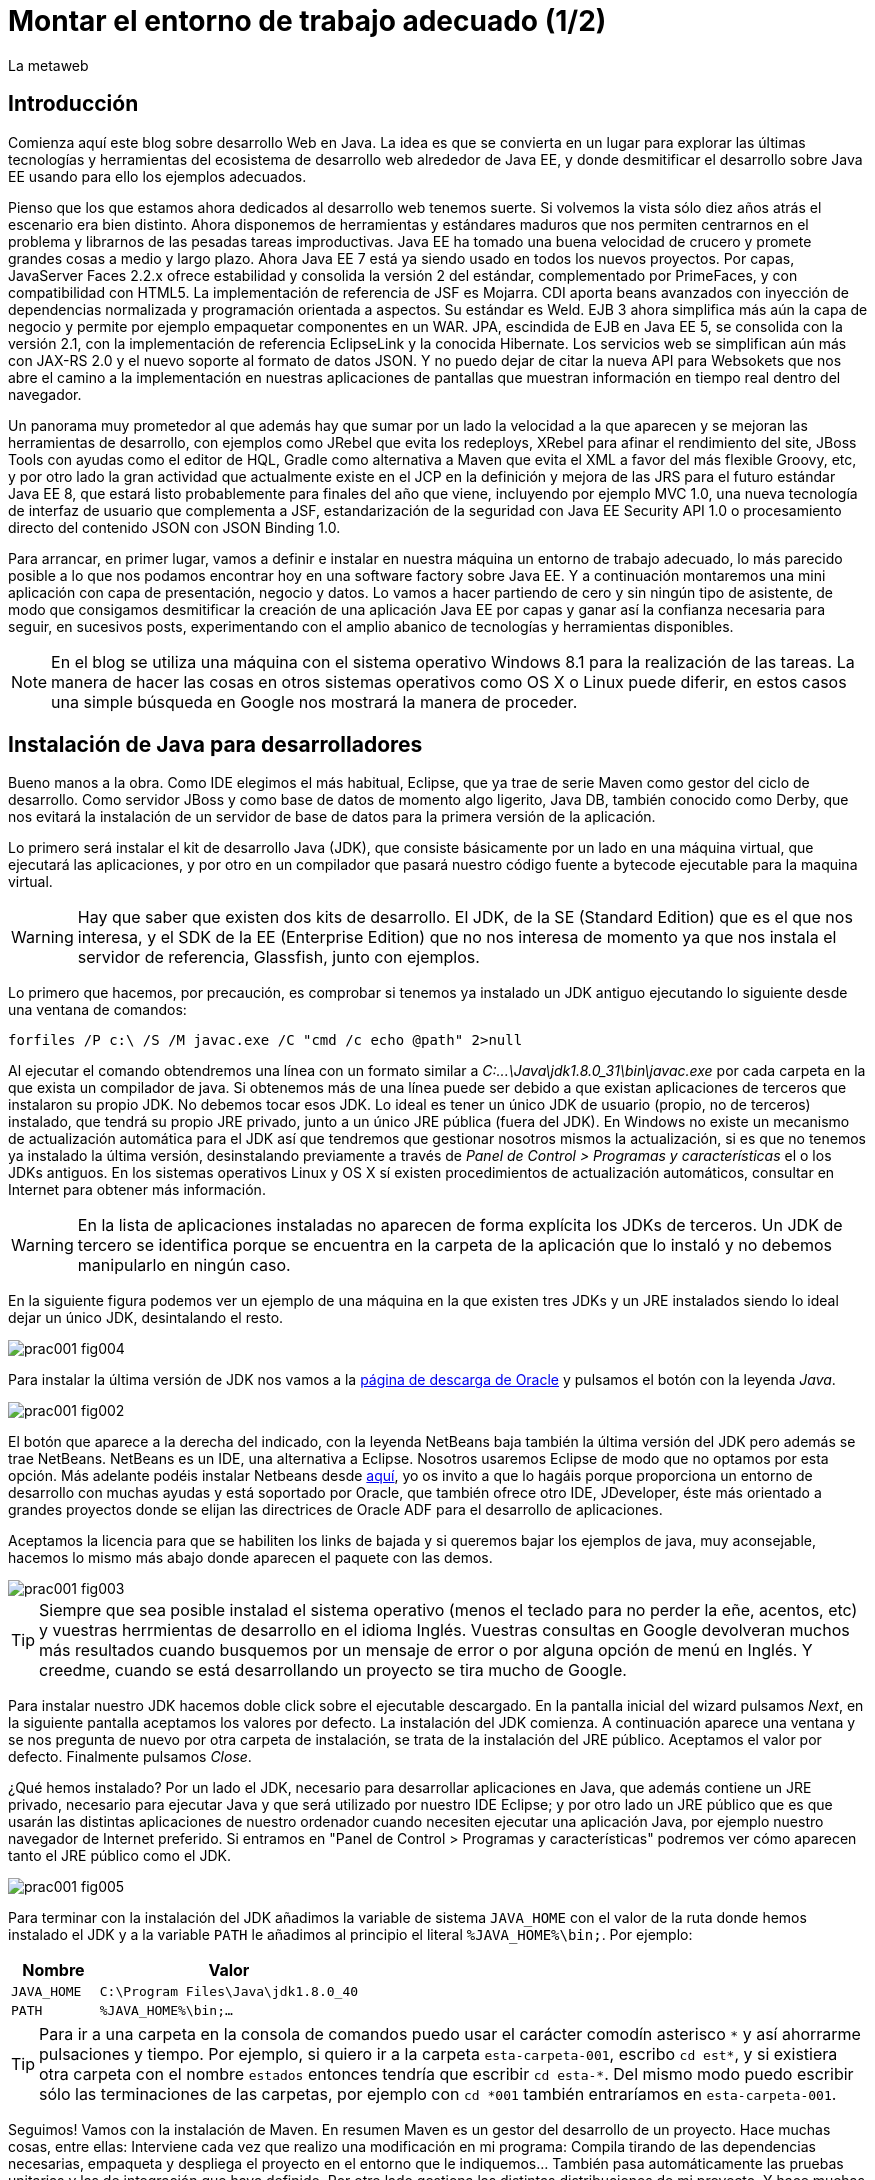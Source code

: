 = Montar el entorno de trabajo adecuado (1/2)
La metaweb
:hp-tags: JDK, JRE, Maven, Java EE
:published_at: 2015-04-15

== Introducción
Comienza aquí este blog sobre desarrollo Web en Java. La idea es que se convierta en un lugar para explorar las últimas tecnologías y herramientas del ecosistema de desarrollo web alrededor de Java EE, y donde desmitificar el desarrollo sobre Java EE usando para ello los ejemplos adecuados.

Pienso que los que estamos ahora dedicados al desarrollo web tenemos suerte. Si volvemos la vista sólo diez años atrás el escenario era bien distinto. Ahora disponemos de herramientas y estándares maduros que nos permiten centrarnos en el problema y librarnos de las pesadas tareas improductivas. Java EE ha tomado una buena velocidad de crucero y promete grandes cosas a medio y largo plazo. Ahora Java EE 7 está ya siendo usado en todos los nuevos proyectos. Por capas, JavaServer Faces 2.2.x ofrece estabilidad y consolida la versión 2 del estándar, complementado por PrimeFaces, y con compatibilidad con HTML5. La implementación de referencia de JSF es Mojarra. CDI aporta beans avanzados con inyección de dependencias normalizada y programación orientada a aspectos. Su estándar es Weld. EJB 3 ahora simplifica más aún la capa de negocio y permite por ejemplo empaquetar componentes en un WAR. JPA, escindida de EJB en Java EE 5, se consolida con la versión 2.1, con la implementación de referencia EclipseLink y la conocida Hibernate. Los servicios web se simplifican aún más con JAX-RS 2.0 y el nuevo soporte al formato de datos JSON. Y no puedo dejar de citar la nueva API para Websokets que nos abre el camino a la implementación en nuestras aplicaciones de pantallas que muestran información en tiempo real dentro del navegador.

Un panorama muy prometedor al que además hay que sumar por un lado la velocidad a la que aparecen y se mejoran las herramientas de desarrollo, con ejemplos como JRebel que evita los redeploys, XRebel para afinar el rendimiento del site, JBoss Tools con ayudas como el editor de HQL, Gradle como alternativa a Maven que evita el XML a favor del más flexible Groovy, etc, y por otro lado la gran actividad que actualmente existe en el JCP en la definición y mejora de las JRS para el futuro estándar Java EE 8, que estará listo probablemente para finales del año que viene, incluyendo por ejemplo MVC 1.0, una nueva tecnología de interfaz de usuario que complementa a JSF, estandarización de la seguridad con Java EE Security API 1.0 o procesamiento directo del contenido JSON con JSON Binding 1.0.

Para arrancar, en primer lugar, vamos a definir e instalar en nuestra máquina un entorno de trabajo adecuado, lo más parecido posible a lo que nos podamos encontrar hoy en una software factory sobre Java EE. Y a continuación montaremos una mini aplicación con capa de presentación, negocio y datos. Lo vamos a hacer partiendo de cero y sin ningún tipo de asistente, de modo que consigamos desmitificar la creación de una aplicación Java EE por capas y ganar así la confianza necesaria para seguir, en sucesivos posts, experimentando con el amplio abanico de tecnologías y herramientas disponibles.

NOTE: En el blog se utiliza una máquina con el sistema operativo Windows 8.1 para la realización de las tareas. La manera de hacer las cosas en otros sistemas operativos como OS X o Linux puede diferir, en estos casos una simple búsqueda en Google nos mostrará la manera de proceder.

== Instalación de Java para desarrolladores

Bueno manos a la obra. Como IDE elegimos el más habitual, Eclipse, que ya trae de serie Maven como gestor del ciclo de desarrollo. Como servidor JBoss y como base de datos de momento algo ligerito, Java DB, también conocido como Derby, que nos evitará la instalación de un servidor de base de datos para la primera versión de la aplicación.

Lo primero será instalar el kit de desarrollo Java (JDK), que consiste básicamente por un lado en una máquina virtual, que ejecutará las aplicaciones, y por otro en un compilador que pasará nuestro código fuente a bytecode ejecutable para la maquina virtual.

WARNING: Hay que saber que existen dos kits de desarrollo. El JDK, de la SE (Standard Edition) que es el que nos interesa, y el SDK de la EE (Enterprise Edition) que no nos interesa de momento ya que nos instala el servidor de referencia, Glassfish, junto con ejemplos.

Lo primero que hacemos, por precaución, es comprobar si tenemos ya instalado un JDK antiguo ejecutando lo siguiente desde una ventana de comandos:

[source,dos]
----
forfiles /P c:\ /S /M javac.exe /C "cmd /c echo @path" 2>null
----

Al ejecutar el  comando obtendremos una línea con un formato similar a _C:\...\Java\jdk1.8.0_31\bin\javac.exe_ por cada carpeta en la que exista un compilador de java. Si obtenemos más de una línea puede ser debido a que existan aplicaciones de terceros que instalaron su propio JDK. No debemos tocar esos JDK. Lo ideal es tener un único JDK de usuario (propio, no de terceros) instalado, que tendrá su propio JRE privado, junto a un único JRE pública (fuera del JDK). En Windows no existe un mecanismo de actualización automática para el JDK así que tendremos que gestionar nosotros mismos la actualización, si es que no tenemos ya instalado la última versión, desinstalando previamente a través de _Panel de Control > Programas y características_ el o los JDKs antiguos. En los sistemas operativos Linux y OS X sí existen procedimientos de actualización automáticos, consultar en Internet para obtener más información.

WARNING: En la lista de aplicaciones instaladas no aparecen de forma explícita los JDKs de terceros. Un JDK de tercero se identifica porque se encuentra en la carpeta de la aplicación que lo instaló y no debemos manipularlo en ningún caso.

En la siguiente figura podemos ver un ejemplo de una máquina en la que existen tres JDKs y un JRE instalados siendo lo ideal dejar un único JDK, desintalando el resto.

image::https://raw.githubusercontent.com/lametaweb/lametaweb.github.io/master/images/001/prac001-fig004.png[]

Para instalar la última versión de JDK nos vamos a la http://www.oracle.com/technetwork/es/java/javase/downloads/index.html[página de descarga de Oracle] y pulsamos el botón con la leyenda _Java_.

image::https://raw.githubusercontent.com/lametaweb/lametaweb.github.io/master/images/001/prac001-fig002.png[]

El botón que aparece a la derecha del indicado, con la leyenda NetBeans baja también la última versión del JDK pero además se trae NetBeans. NetBeans es un IDE, una alternativa a Eclipse. Nosotros usaremos Eclipse de modo que no optamos por esta opción. Más adelante podéis instalar Netbeans desde https://netbeans.org/downloads/start.html?platform=windows&lang=en&option=javaee[aquí], yo os invito a que lo hagáis porque proporciona un entorno de desarrollo con muchas ayudas y está soportado por Oracle, que también ofrece otro IDE, JDeveloper, éste más orientado a grandes proyectos donde se elijan las directrices de Oracle ADF para el desarrollo de aplicaciones.

Aceptamos la licencia para que se habiliten los links de bajada y si queremos bajar los ejemplos de java, muy aconsejable, hacemos lo mismo más abajo donde aparecen el paquete con las demos.

image::https://raw.githubusercontent.com/lametaweb/lametaweb.github.io/master/images/001/prac001-fig003.png[]

TIP: Siempre que sea posible instalad el sistema operativo (menos el teclado para no perder la eñe, acentos, etc) y vuestras herrmientas de desarrollo en el idioma Inglés. Vuestras consultas en Google devolveran muchos más resultados cuando busquemos por un mensaje de error o por alguna opción de menú en Inglés. Y creedme, cuando se está desarrollando un proyecto se tira mucho de Google.

Para instalar nuestro JDK hacemos doble click sobre el ejecutable descargado. En la pantalla inicial del wizard pulsamos _Next_, en la siguiente pantalla aceptamos los valores por defecto. La instalación del JDK comienza. A continuación aparece una ventana y se nos pregunta de nuevo por otra carpeta de instalación, se trata de la instalación del JRE público. Aceptamos el valor por defecto. Finalmente pulsamos _Close_.

¿Qué hemos instalado? Por un lado el JDK, necesario para desarrollar aplicaciones en Java, que además contiene un JRE privado, necesario para ejecutar Java y que será utilizado por nuestro IDE Eclipse; y por otro lado un JRE público que es que usarán las distintas aplicaciones de nuestro ordenador cuando necesiten ejecutar una aplicación Java, por ejemplo nuestro navegador de Internet preferido. Si entramos en "Panel de Control > Programas y características" podremos ver cómo aparecen tanto el JRE público como el JDK.

image::https://raw.githubusercontent.com/lametaweb/lametaweb.github.io/master/images/001/prac001-fig005.png[]

Para terminar con la instalación del JDK añadimos la variable de sistema `JAVA_HOME` con el valor de la ruta donde hemos instalado el JDK y a la variable `PATH` le añadimos al principio el literal `%JAVA_HOME%\bin;`. Por ejemplo:

[cols="1a,3a", options="header"]
|===
|Nombre
|Valor

|`JAVA_HOME`
|`C:\Program Files\Java\jdk1.8.0_40`

|`PATH`
|`%JAVA_HOME%\bin;...`
|===

TIP: Para ir a una carpeta en la consola de comandos puedo usar el carácter comodín asterisco `\*` y así ahorrarme pulsaciones y tiempo. Por ejemplo, si quiero ir a la carpeta `esta-carpeta-001`, escribo `cd est*`, y si existiera otra carpeta con el nombre `estados` entonces tendría que escribir `cd esta-*`. Del mismo modo puedo escribir sólo las terminaciones de las carpetas, por ejemplo con `cd *001` también entraríamos en `esta-carpeta-001`.

Seguimos! Vamos con la instalación de Maven. En resumen Maven es un gestor del desarrollo de un proyecto. Hace muchas cosas, entre ellas: Interviene cada vez que realizo una modificación en mi programa: Compila tirando de las dependencias necesarias, empaqueta y despliega el proyecto en el entorno que le indiquemos... También pasa automáticamente las pruebas unitarias y las de integración que haya definido. Por otro lado gestiona las distintas distribuciones de mi proyecto. Y hace muchas cosas más y todas las que se te ocurran ya que es extensible. Maven es tanto más útil cuanto mayor es el tamaño del proyecto ya que con el tamaño la gestión del ciclo de vida se hace cada vez más complicada.

En Maven tenemos que diferenciar varias cosas: 

* La aplicación Maven en sí, el ejecutable, que no es más que un fichero `.zip` que se descomprime en el disco duro.
* El repositorio local, localizado en la máquina propia, que es donde se guardan los snapshots de mi aplicación, por ejemplo versiones de un `.war` y además donde se copian las librerías de terceros de las que mi webapp depende, actuando como caché de los repositorios remotos.
* El plugin de Maven para Eclipse, que me permite usar Maven desde Eclipse, que será en general lo que hagamos en el día a día.

En la próxima entrada del Blog volveremos sobre Maven, ya desde Eclipse, y empezaremos a practicar con él. Ahora toca instalarlo. Decir primero que realmente no es necesario instalar Maven para el desarrollo desde Eclipse ya que éste ya lo que trae de serie (Embedded Maven) sin embargo si lo instalamos aparte (Local Maven) podremos usarlo fuera del IDE cuando lo necesitemos. Además la versión de Maven empotrada en Eclipse puede no ser la última y puede ser que necesitemos trabajar con una versión más reciente. Para ello tendremos que cambiar la configuración en Eclipse para que apunte al Maven local.

Si ya teníamos una instalación de Maven no hay problema, podemos instalarlo en otra carpeta. Aunque como en el caso del JDK es mejor siempre tener una única instalación salvo que necesitemos más de una versión porque estemos trabajando con un proyecto antiguo por ejemplo. En este caso para desinstalar sólo tendremos que borrar la carpeta de instalación y editar varias variables de sistema. Vamos entonces a la URL http://maven.apache.org/download.cgi y nos bajamos el archivo Maven 3.3.1 (Binary tar.gz) si usamos Linux o el Maven 3.3.1 (Binary zip) si usamos Windows (la versión puede diferir). Ok, descomprimimos el zip en una carpeta, por ejemplo en la ruta `C:\Program Files\Apache Software Foundation\`.

TIP: Para descomprimir puedes usar la aplicación gratuita 7zip en el enlace http://www.7-zip.org. Y para linux tenemos http://peazip.sourceforge.net/peazip-linux.html.

Completamos la instalación añadiendo tres variables de sistema y editando la variable `PATH` para poder llamar a Maven desde cualquier carpeta de proyecto:

[cols="1a,3a", options="header"]
|===
|Nombre
|Valor

|`M2_HOME`
|`C:\Program Files\Apache Software Foundation\apache-maven-3.3.1`

|`M2`
|`%M2_HOME%\bin`

|`PATH`
|`%M2%;%JAVA_HOME%\bin;...`
|===

En este punto tenemos ya instalados Maven y el JDK, necesario para la correcta ejecución del primero. Abramos una ventana de comando (botón de Inicio y escribir `cmd` en la caja de búsqueda) para comprobar que Maven se instaló correctamente. Verifico primero que las variables de sistema se han creado bien con el comando `SET`:

image::https://raw.githubusercontent.com/lametaweb/lametaweb.github.io/master/images/001/prac001-fig001.png[]

Y para verificar que la instalación es correcta escribimos `mvn -version`. Si obtenemos una salida por pantalla similar a la que se muestra es que todo ha ido bien.

image::https://raw.githubusercontent.com/lametaweb/lametaweb.github.io/master/images/001/prac001-fig006.png[]

Vamos ahora a llamar a Maven siguiendo el ejercicio de cinco minutos propuesto en su página oficial en la dirección http://maven.apache.org/guides/getting-started/maven-in-five-minutes.html. Es importante emplear un poco de nuestro tiempo en entender los conceptos básicos de esta herramienta. De verdad, os alegraréis, pues si bien al principio Maven puede parecer algo confuso, tras una lectura de los recursos que os voy a comentar y practicar minimamente nos daremos cuenta de que es una herramienta pensada para facilitarnos las cosas.

Una vez en la dirección anterior nos vamos directamente al tercer apartado `Creating a Project`. Lo que vamos a hacer es crear un proyecto `Hola mundo!` sin escribir ni una sola línea de código. Es otra de las capacidades de Maven, nos permite, a partir de los llamados arquetipos, comenzar un nuevo proyecto a partir de una plantilla. Hay muchos arquetipos, muchos han sido creados por la gente de Maven, otros por otras empresas, y nosotros podemos también crear uno, de hecho las empresas crean arquetipos para disponer de puntos de partida para los nuevos proyectos. Los arquetipos están en los repositorios, que son almaceneces gestionados por Maven, donde también existen elementos de otra naturaleza como librerías, nuestros propios wars, etc. A todos estos elementos Maven los denomina artefactos. Bien, vamos con el ejercicio, abrimos una ventana de comandos, creamos un directorio, por ejemplo `c:\prueba-maven`, y nos situamos dentro de él. A continuación escribimos lo siguiente:

[small]#`mvn archetype:generate -DgroupId=com.mycompany.app -DartifactId=my-app -DarchetypeArtifactId=maven-archetype-quickstart -DinteractiveMode=false`#

Si es la primera vez que ejecutamos Maven en nuestro ordenador el comando puede tardar un rato en finalizar, es debido a que Maven necesita bajar desde un repositorio remoto los elementos necesarios para aplicar el ciclo de vida al proyecto. Analicemos rápidamente el comando:

`mvn`: Es el comando que invoca a Maven, que será análogo al que Eclipse invoque por defecto cuando estemos desarrollando un proyecto desde el IDE. Eclipse por defecto usa el Maven embebido que viene con el plugin M2Eclipse.

`archetype:generate`: Es la parte del comando que indica lo que queremos que haga Maven. En este caso le estamos diciendo que ejecute el goal `generate` del plugin `archetype`. Los plugins son las unidades que continen los goals, que representan lo que podemos pedir a Maven que haga por nosotros, en este caso generar un proyecto a partir de un arquetipo.


NOTE: Maven puede ejecutar además de un goal, como en el caso del ejemplo, una phase y todas las fases anteriores. El ciclo de vida estándar de Maven se compone de varias fases ordenadas, cada fase tiene asociada la ejecución de varios goals de varios plugins. Existen valores por defecto pero todo es configurable como iremos viendo. El formato del comando sería diferente, sin el carácter `:`, por ejemplo `mvn package`. No es necesario entender todo esto ahora. Al final del Post se dan links a recursos en la página oficial de Maven donde estos conceptos son claramente explicados. Tenemos que sacar un rato y leerlos para aprovechar de forma óptima los contenidos de los Posts futuros.

* `-DgroupId=com.mycompany.app -DartifactId=my-app`: El resto del comando son parámetros que pasamos al goal. Los dos primeros parámetros son parte de las coordenadas del proyecto que vamos a crear. Todo proyecto Maven, tiene unas coordenadas, que lo identifican de forma unívoca y lo sitúan dentro de nuestro repositorio local como un artefacto. Estas coordenadas son: Id de grupo, Id de artefacto y versión. En este caso como estamos creando el proyecto la versión es de forma implícita la 1.0. Añadir que estos valores son utilizados por Maven para, en el caso del Id de grupo, establecer la estructura de paquetes de las clases Java del proyecto y en el caso del Id de artefacto para estabecer el nombre del artefacto.

* `-DarchetypeArtifactId=maven-archetype-quickstart -DinteractiveMode=false`: El último parámetro simplemente hace que el comando se ejecute sin nuestra intervención. El primer parámetro es el más interesante ya que hace referencia al arquetipo o plantilla que queremos usar para generar nuestro nuevo proyecto. Recordemos que un arquetipo es un artefacto más y que todos los artefactos están en un repositorio.

NOTE: Existen dos tipos de repositorio: Local y remoto. El local está en nuestro ordenador en general en la carpeta `.m2\` de la carpeta de usuario. Es una caché de los diferentes repositorios remotos y también donde se guardarán las snapshots de nuestros proyectos. El repositorio remoto es donde residen las releases de nuestros proyectos y todos los demás artefactos: plugins, dependencias, arquetipos, etc. Un repositorio remoto a su vez puede ser público o privado. El público permite a cualquier usuario acceder a su contenido, el más conocido es el repositorio central de Maven, en el que podemos buscar artefactos a través de la página http://search.maven.org/. El repositorio privado es el que probablemente tendrá nuestra empresa para almacenar las diferentes releases de los proyectos, las librerías estándar propias, etc. Nosotros mismos podemos montar un repositorio remoto con la herramienta Artifactory u otra equivalente.

Ejecutamos el comando y vemos qué ocurre. Se ha creado una carpeta con el nombre de nuestro nuevo proyecto, que contiene una estructura de carpetas según el estándar de Maven,  la clase Java que genera la salida `Hello world!` y el fichero de proyecto de Maven `pom.xml`. Si lo abrimos con un editor de texto podremos ver que contiene las coordenadas del artefacto, el tipo de empaquetado, referencias a información adicional sobre el proyecto, y una sección para definir de qué artefactos depende. Tenemos un proyecto completo con la simple ejecución de un comando, no está mal. Es cierto que se trata de un proyecto sencillo pero sin mucho esfuerzo podremos montar un arquetipo tan complejo como queramos, que luego usaremos como punto de partida para otro proyecto.

Ya tenemos nuestro proyecto, ahora toca generar la aplicación. Ejecutamos el comando `mvn install`, desde la carpeta del proyecto (donde está nuestro `pom.xml`) y como sabemos se ejecutarán entonces las fases install del ciclo de vida de construcción por defecto y todas las anteriores, lo que se traduce en la ejecución de una serie de goals de distintos plugins, que dan como resultado la distribución de nuestra aplicación en la carpeta `target\` y la copia de la misma en nuestro repositorio local, en la ruta `C:\Users\Usuario\.m2\repository\com\mycompany\app\my-app\1.0-SNAPSHOT`.

Y el último paso, ejecutar la aplicación para comprobar que nuestro primer proyecto Maven se ha generado como es debido. Nos vamos a la carpeta `target\` y en la ventana de comandos escribimos el comando `java -cp my-app-1.0-SNAPSHOT.jar com.mycompany.app.App` para que la máquina virtual de nuestro JDK ejecute la aplicación Java. El resultado es el esperado Hola Mundo!

image::https://raw.githubusercontent.com/lametaweb/lametaweb.github.io/master/images/001/prac001-fig008.png[]

Maven es una herramienta potente y con muchas posibilidades. Para sacar provecho de ella es importante tener claros los conceptos básicos y por suerte tenemos la información en la página web oficial. Merece la pena echar un rato de lectura porque Maven está en la gran mayoría de proyectos con los que nos vamos a encontrar en la vida real. Para tener una idea y conocer dónde buscar cuando lo necesitemos será suficiente con leer el minitutorial en la dirección 

http://maven.apache.org/guides/getting-started/index.html

y dentro de éste mirar estos enlaces:

. Configuración de Maven. Ficheros de configuración, perfiles, repositorio propio: http://maven.apache.org/guides/mini/guide-configuring-maven.html
. Arquetipos: http://maven.apache.org/guides/introduction/introduction-to-archetypes.html
. Fichero POM. Super POM, POM minimo, herencia, agregación y variables: http://maven.apache.org/guides/introduction/introduction-to-the-pom.html
. Estructura de directorios de proyecto: http://maven.apache.org/guides/introduction/introduction-to-the-standard-directory-layout.html
. Introducción al concepto de repositorio:  http://maven.apache.org/guides/introduction/introduction-to-repositories.html
. Nociones sobre el ciclo de vida de construcción de un proyecto Maven. Añadir a una phase un goal y configurarlo: http://maven.apache.org/guides/introduction/introduction-to-the-lifecycle.html

El mayor valor de Maven es haber sabido reunir una serie de estándares de gestión del desarrollo de un proyecto, desde las pruebas unitarias hasta el despliegue en producción pasando por los tests de integración. Y esto, unido a que se trata de una herramienta de código abierto y extensible hace que haya sustitido a Ant+Ivy y que conviva con un único compitidor, más joven, Gradle. Gradle es una opción muy válida en proyectos nuevos y ofrece un muy buen compromiso entre flexibilidad y simplicidad al sustituir el XML por el lenguaje Groovy.

Y hasta aquí la primera entrada del Blog! En la siguiente terminaremos de montar y configurar nuestro banco de trabajo Java EE y lo dejaremos listo para empezar a recorrer las distintas tecnologías de la Web.